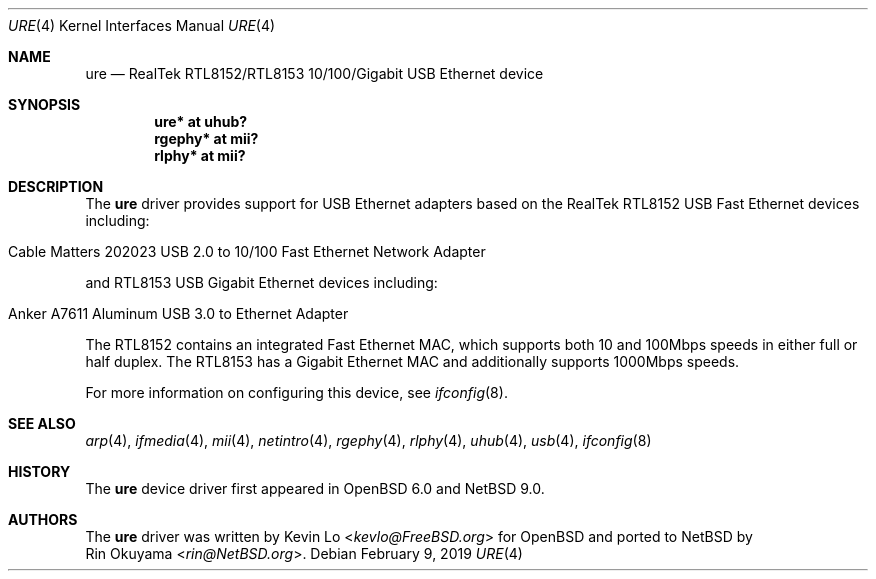 .\" $NetBSD: ure.4,v 1.3 2019/02/09 07:54:51 rin Exp $
.\" $OpenBSD: ure.4,v 1.5 2017/04/16 20:26:34 jmc Exp $
.\"
.\" Copyright (c) 2015 Kevin Lo <kevlo@FreeBSD.org>
.\" All rights reserved.
.\"
.\" Redistribution and use in source and binary forms, with or without
.\" modification, are permitted provided that the following conditions
.\" are met:
.\" 1. Redistributions of source code must retain the above copyright
.\"    notice, this list of conditions and the following disclaimer.
.\" 2. Redistributions in binary form must reproduce the above copyright
.\"    notice, this list of conditions and the following disclaimer in the
.\"    documentation and/or other materials provided with the distribution.
.\"
.\" THIS SOFTWARE IS PROVIDED BY THE AUTHOR AND CONTRIBUTORS ``AS IS'' AND
.\" ANY EXPRESS OR IMPLIED WARRANTIES, INCLUDING, BUT NOT LIMITED TO, THE
.\" IMPLIED WARRANTIES OF MERCHANTABILITY AND FITNESS FOR A PARTICULAR PURPOSE
.\" ARE DISCLAIMED.  IN NO EVENT SHALL THE AUTHOR OR CONTRIBUTORS BE LIABLE
.\" FOR ANY DIRECT, INDIRECT, INCIDENTAL, SPECIAL, EXEMPLARY, OR CONSEQUENTIAL
.\" DAMAGES (INCLUDING, BUT NOT LIMITED TO, PROCUREMENT OF SUBSTITUTE GOODS
.\" OR SERVICES; LOSS OF USE, DATA, OR PROFITS; OR BUSINESS INTERRUPTION)
.\" HOWEVER CAUSED AND ON ANY THEORY OF LIABILITY, WHETHER IN CONTRACT, STRICT
.\" LIABILITY, OR TORT (INCLUDING NEGLIGENCE OR OTHERWISE) ARISING IN ANY WAY
.\" OUT OF THE USE OF THIS SOFTWARE, EVEN IF ADVISED OF THE POSSIBILITY OF
.\" SUCH DAMAGE.
.\"
.\" $FreeBSD: head/share/man/man4/ure.4 291557 2015-12-01 05:12:13Z kevlo $
.\"
.Dd February 9, 2019
.Dt URE 4
.Os
.Sh NAME
.Nm ure
.Nd RealTek RTL8152/RTL8153 10/100/Gigabit USB Ethernet device
.Sh SYNOPSIS
.Cd "ure*   at uhub?"
.Cd "rgephy* at mii?"
.Cd "rlphy* at mii?"
.Sh DESCRIPTION
The
.Nm
driver provides support for USB Ethernet adapters based on the RealTek
RTL8152 USB Fast Ethernet devices including:
.Pp
.Bl -tag -width Ds -offset indent -compact
.It Cable Matters 202023 USB 2.0 to 10/100 Fast Ethernet Network Adapter
.El
.Pp
and RTL8153 USB Gigabit Ethernet devices including:
.Pp
.Bl -tag -width Ds -offset indent -compact
.It Anker A7611 Aluminum USB 3.0 to Ethernet Adapter
.El
.Pp
The RTL8152 contains an integrated Fast Ethernet MAC, which supports
both 10 and 100Mbps speeds in either full or half duplex.
The RTL8153 has a Gigabit Ethernet MAC and additionally supports
1000Mbps speeds.
.Pp
For more information on configuring this device, see
.Xr ifconfig 8 .
.Sh SEE ALSO
.Xr arp 4 ,
.Xr ifmedia 4 ,
.Xr mii 4 ,
.Xr netintro 4 ,
.Xr rgephy 4 ,
.Xr rlphy 4 ,
.Xr uhub 4 ,
.Xr usb 4 ,
.Xr ifconfig 8
.Sh HISTORY
The
.Nm
device driver first appeared in
.Ox 6.0
and
.Nx 9.0 .
.Sh AUTHORS
The
.Nm
driver was written by
.An Kevin Lo Aq Mt kevlo@FreeBSD.org
for
.Ox
and ported to
.Nx
by
.An Rin Okuyama Aq Mt rin@NetBSD.org .
